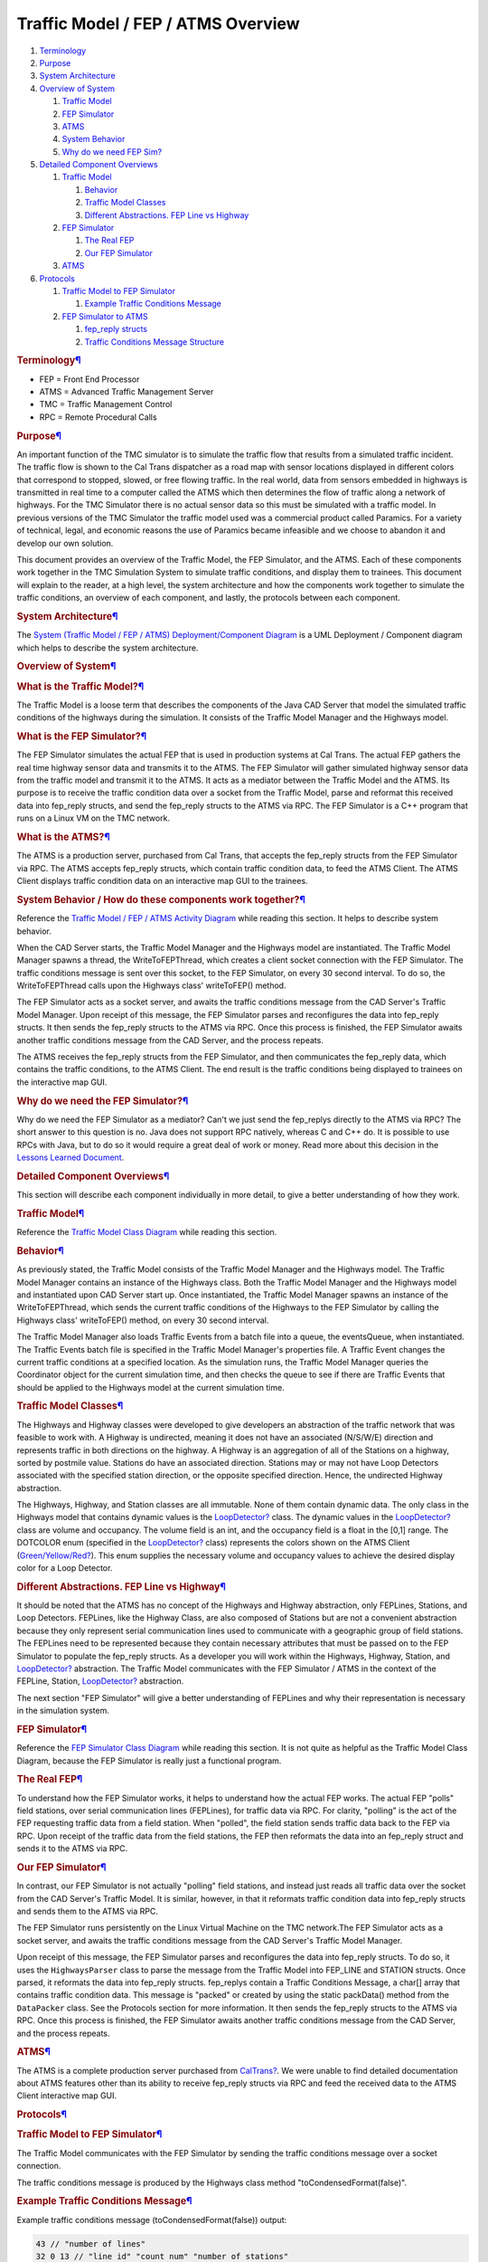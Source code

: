 ====================================
Traffic Model / FEP / ATMS Overview
====================================

#. `Terminology </wiki/TrafficModelATMSOverview#terminology>`__
#. `Purpose </wiki/TrafficModelATMSOverview#purpose>`__
#. `System Architecture </wiki/TrafficModelATMSOverview#architecture>`__
#. `Overview of System </wiki/TrafficModelATMSOverview#overview>`__

   #. `Traffic
      Model </wiki/TrafficModelATMSOverview#trafficmodeloverview>`__
   #. `FEP Simulator </wiki/TrafficModelATMSOverview#fepsimoverview>`__
   #. `ATMS </wiki/TrafficModelATMSOverview#atmsoverview>`__
   #. `System
      Behavior </wiki/TrafficModelATMSOverview#systembehavior>`__
   #. `Why do we need FEP
      Sim? </wiki/TrafficModelATMSOverview#whyfep>`__

#. `Detailed Component
   Overviews </wiki/TrafficModelATMSOverview#detailedcomponentoverviews>`__

   #. `Traffic
      Model </wiki/TrafficModelATMSOverview#trafficmodeldetail>`__

      #. `Behavior </wiki/TrafficModelATMSOverview#trafficmodelbehavior>`__
      #. `Traffic Model
         Classes </wiki/TrafficModelATMSOverview#trafficmodelclasses>`__
      #. `Different Abstractions. FEP Line vs
         Highway </wiki/TrafficModelATMSOverview#differentabstractions>`__

   #. `FEP Simulator </wiki/TrafficModelATMSOverview#fepsimdetail>`__

      #. `The Real FEP </wiki/TrafficModelATMSOverview#realfep>`__
      #. `Our FEP Simulator </wiki/TrafficModelATMSOverview#ourfep>`__

   #. `ATMS </wiki/TrafficModelATMSOverview#atmsdetail>`__

#. `Protocols </wiki/TrafficModelATMSOverview#protocols>`__

   #. `Traffic Model to FEP
      Simulator </wiki/TrafficModelATMSOverview#traffictofep>`__

      #. `Example Traffic Conditions
         Message </wiki/TrafficModelATMSOverview#exampletraffic>`__

   #. `FEP Simulator to
      ATMS </wiki/TrafficModelATMSOverview#feptoatms>`__

      #. `fep\_reply
         structs </wiki/TrafficModelATMSOverview#fepreply>`__
      #. `Traffic Conditions Message
         Structure </wiki/TrafficModelATMSOverview#trafficmessage>`__

.. rubric:: Terminology\ `¶ <#terminology>`__
   :name: terminology

-  FEP = Front End Processor
-  ATMS = Advanced Traffic Management Server
-  TMC = Traffic Management Control
-  RPC = Remote Procedural Calls

.. rubric:: Purpose\ `¶ <#purpose>`__
   :name: purpose

An important function of the TMC simulator is to simulate the traffic
flow that results from a simulated traffic incident. The traffic flow is
shown to the Cal Trans dispatcher as a road map with sensor locations
displayed in different colors that correspond to stopped, slowed, or
free flowing traffic. In the real world, data from sensors embedded in
highways is transmitted in real time to a computer called the ATMS which
then determines the flow of traffic along a network of highways. For the
TMC Simulator there is no actual sensor data so this must be simulated
with a traffic model. In previous versions of the TMC Simulator the
traffic model used was a commercial product called Paramics. For a
variety of technical, legal, and economic reasons the use of Paramics
became infeasible and we choose to abandon it and develop our own
solution.

This document provides an overview of the Traffic Model, the FEP
Simulator, and the ATMS. Each of these components work together in the
TMC Simulation System to simulate traffic conditions, and display them
to trainees. This document will explain to the reader, at a high level,
the system architecture and how the components work together to simulate
the traffic conditions, an overview of each component, and lastly, the
protocols between each component.

.. rubric:: System Architecture\ `¶ <#architecture>`__
   :name: architecture

The `System (Traffic Model / FEP / ATMS) Deployment/Component
Diagram </wiki/DeploymentDiagram>`__ is a UML Deployment / Component
diagram which helps to describe the system architecture.

.. rubric:: Overview of System\ `¶ <#overview>`__
   :name: overview

.. rubric:: What is the Traffic Model?\ `¶ <#trafficmodeloverview>`__
   :name: trafficmodeloverview

The Traffic Model is a loose term that describes the components of the
Java CAD Server that model the simulated traffic conditions of the
highways during the simulation. It consists of the Traffic Model Manager
and the Highways model.

.. rubric:: What is the FEP Simulator?\ `¶ <#fepsimoverview>`__
   :name: fepsimoverview

The FEP Simulator simulates the actual FEP that is used in production
systems at Cal Trans. The actual FEP gathers the real time highway
sensor data and transmits it to the ATMS. The FEP Simulator will gather
simulated highway sensor data from the traffic model and transmit it to
the ATMS. It acts as a mediator between the Traffic Model and the ATMS.
Its purpose is to receive the traffic condition data over a socket from
the Traffic Model, parse and reformat this received data into fep\_reply
structs, and send the fep\_reply structs to the ATMS via RPC. The FEP
Simulator is a C++ program that runs on a Linux VM on the TMC network.

.. rubric:: What is the ATMS?\ `¶ <#atmsoverview>`__
   :name: atmsoverview

The ATMS is a production server, purchased from Cal Trans, that accepts
the fep\_reply structs from the FEP Simulator via RPC. The ATMS accepts
fep\_reply structs, which contain traffic condition data, to feed the
ATMS Client. The ATMS Client displays traffic condition data on an
interactive map GUI to the trainees.

.. rubric:: System Behavior / How do these components work
   together?\ `¶ <#systembehavior>`__
   :name: systembehavior

Reference the `Traffic Model / FEP / ATMS Activity
Diagram </wiki/TrafficFEPATMSActivityDiagram>`__ while reading this
section. It helps to describe system behavior.

When the CAD Server starts, the Traffic Model Manager and the Highways
model are instantiated. The Traffic Model Manager spawns a thread, the
WriteToFEPThread, which creates a client socket connection with the FEP
Simulator. The traffic conditions message is sent over this socket, to
the FEP Simulator, on every 30 second interval. To do so, the
WriteToFEPThread calls upon the Highways class' writeToFEP() method.

The FEP Simulator acts as a socket server, and awaits the traffic conditions message from the CAD Server's Traffic Model Manager. Upon
receipt of this message, the FEP Simulator parses and reconfigures the
data into fep\_reply structs. It then sends the fep\_reply structs to
the ATMS via RPC. Once this process is finished, the FEP Simulator
awaits another traffic conditions message from the CAD Server, and the
process repeats.

The ATMS receives the fep\_reply structs from the FEP Simulator, and
then communicates the fep\_reply data, which contains the traffic
conditions, to the ATMS Client. The end result is the traffic conditions
being displayed to trainees on the interactive map GUI.

.. rubric:: Why do we need the FEP Simulator?\ `¶ <#whyfep>`__
   :name: whyfep

Why do we need the FEP Simulator as a mediator? Can't we just send the
fep\_replys directly to the ATMS via RPC? The short answer to this
question is no. Java does not support RPC natively, whereas C and C++
do. It is possible to use RPCs with Java, but to do so it would require
a great deal of work or money. Read more about this decision in the
`Lessons Learned Document </wiki/LessonsLearned>`__.

.. rubric:: Detailed Component
   Overviews\ `¶ <#detailedcomponentoverviews>`__
   :name: detailedcomponentoverviews

This section will describe each component individually in more detail,
to give a better understanding of how they work.

.. rubric:: Traffic Model\ `¶ <#trafficmodeldetail>`__
   :name: trafficmodeldetail

Reference the `Traffic Model Class
Diagram </wiki/TrafficModelClassDiagram>`__ while reading this section.

.. rubric:: Behavior\ `¶ <#trafficmodelbehavior>`__
   :name: trafficmodelbehavior

As previously stated, the Traffic Model consists of the Traffic Model
Manager and the Highways model. The Traffic Model Manager contains an
instance of the Highways class. Both the Traffic Model Manager and the
Highways model and instantiated upon CAD Server start up. Once
instantiated, the Traffic Model Manager spawns an instance of the
WriteToFEPThread, which sends the current traffic conditions of the
Highways to the FEP Simulator by calling the Highways class'
writeToFEP() method, on every 30 second interval.

The Traffic Model Manager also loads Traffic Events from a batch file
into a queue, the eventsQueue, when instantiated. The Traffic Events
batch file is specified in the Traffic Model Manager's properties file.
A Traffic Event changes the current traffic conditions at a specified
location. As the simulation runs, the Traffic Model Manager queries the
Coordinator object for the current simulation time, and then checks the
queue to see if there are Traffic Events that should be applied to the
Highways model at the current simulation time.

.. rubric:: Traffic Model Classes\ `¶ <#trafficmodelclasses>`__
   :name: trafficmodelclasses

The Highways and Highway classes were developed to give developers an
abstraction of the traffic network that was feasible to work with. A
Highway is undirected, meaning it does not have an associated (N/S/W/E)
direction and represents traffic in both directions on the highway. A
Highway is an aggregation of all of the Stations on a highway, sorted by
postmile value. Stations do have an associated direction. Stations may
or may not have Loop Detectors associated with the specified station
direction, or the opposite specified direction. Hence, the undirected
Highway abstraction.

The Highways, Highway, and Station classes are all immutable. None of
them contain dynamic data. The only class in the Highways model that
contains dynamic values is the `LoopDetector? </wiki/LoopDetector>`__
class. The dynamic values in the `LoopDetector? </wiki/LoopDetector>`__
class are volume and occupancy. The volume field is an int, and the
occupancy field is a float in the [0,1] range. The DOTCOLOR enum
(specified in the `LoopDetector? </wiki/LoopDetector>`__ class)
represents the colors shown on the ATMS Client
(`Green/Yellow/Red? </wiki/Green/Yellow/Red>`__). This enum supplies the
necessary volume and occupancy values to achieve the desired display
color for a Loop Detector.

.. rubric:: Different Abstractions. FEP Line vs
   Highway\ `¶ <#differentabstractions>`__
   :name: differentabstractions

It should be noted that the ATMS has no concept of the Highways and
Highway abstraction, only FEPLines, Stations, and Loop Detectors.
FEPLines, like the Highway Class, are also composed of Stations but are
not a convenient abstraction because they only represent serial
communication lines used to communicate with a geographic group of field
stations. The FEPLines need to be represented because they contain
necessary attributes that must be passed on to the FEP Simulator to
populate the fep\_reply structs. As a developer you will work within the
Highways, Highway, Station, and `LoopDetector? </wiki/LoopDetector>`__
abstraction. The Traffic Model communicates with the FEP Simulator /
ATMS in the context of the FEPLine, Station,
`LoopDetector? </wiki/LoopDetector>`__ abstraction.

The next section "FEP Simulator" will give a better understanding of
FEPLines and why their representation is necessary in the simulation
system.

.. rubric:: FEP Simulator\ `¶ <#fepsimdetail>`__
   :name: fepsimdetail

Reference the `FEP Simulator Class Diagram </wiki/FEPSimClassDiagram>`__
while reading this section. It is not quite as helpful as the Traffic
Model Class Diagram, because the FEP Simulator is really just a
functional program.

.. rubric:: The Real FEP\ `¶ <#realfep>`__
   :name: realfep

To understand how the FEP Simulator works, it helps to understand how
the actual FEP works. The actual FEP "polls" field stations, over serial
communication lines (FEPLines), for traffic data via RPC. For clarity,
"polling" is the act of the FEP requesting traffic data from a field
station. When "polled", the field station sends traffic data back to the
FEP via RPC. Upon receipt of the traffic data from the field stations,
the FEP then reformats the data into an fep\_reply struct and sends it
to the ATMS via RPC.

.. rubric:: Our FEP Simulator\ `¶ <#ourfep>`__
   :name: ourfep

In contrast, our FEP Simulator is not actually "polling" field stations,
and instead just reads all traffic data over the socket from the CAD
Server's Traffic Model. It is similar, however, in that it reformats
traffic condition data into fep\_reply structs and sends them to the
ATMS via RPC.

The FEP Simulator runs persistently on the Linux Virtual Machine on the
TMC network.The FEP Simulator acts as a socket server, and awaits the
traffic conditions message from the CAD Server's Traffic Model Manager.

Upon receipt of this message, the FEP Simulator parses and reconfigures
the data into fep\_reply structs. To do so, it uses the
``HighwaysParser`` class to parse the message from the Traffic Model
into FEP\_LINE and STATION structs. Once parsed, it reformats the data
into fep\_reply structs. fep\_replys contain a Traffic Conditions
Message, a char[] array that contains traffic condition data. This
message is "packed" or created by using the static packData() method
from the ``DataPacker`` class. See the Protocols section for more
information. It then sends the fep\_reply structs to the ATMS via RPC.
Once this process is finished, the FEP Simulator awaits another traffic
conditions message from the CAD Server, and the process repeats.

.. rubric:: ATMS\ `¶ <#atmsdetail>`__
   :name: atmsdetail

The ATMS is a complete production server purchased from
`CalTrans? </wiki/CalTrans>`__. We were unable to find detailed
documentation about ATMS features other than its ability to receive
fep\_reply structs via RPC and feed the received data to the ATMS Client
interactive map GUI.

.. rubric:: Protocols\ `¶ <#protocols>`__
   :name: protocols

.. rubric:: Traffic Model to FEP Simulator\ `¶ <#traffictofep>`__
   :name: traffictofep

The Traffic Model communicates with the FEP Simulator by sending the
traffic conditions message over a socket connection.

The traffic conditions message is produced by the Highways class method
"toCondensedFormat(false)".

.. rubric:: Example Traffic Conditions Message\ `¶ <#exampletraffic>`__
   :name: exampletraffic

Example traffic conditions message (toCondensedFormat(false)) output:

.. code:: wiki

    43 // "number of lines"
    32 0 13 // "line id" "count num" "number of stations"
    1210831 1 5 S 0.9 8 // "station id" "drop num" "route num" "direction" "postmile" "number of loops"
    1210832  0.0 0  ML_1 // "loop id" "occ" "vol" "loopLocation"
    1210833  0.0 0  ML_2 // ..
    1210834  0.0 0  ML_3 // ..
    1210835  0.0 0  ML_4 // ..
    1210836  0.0 0  PASSAGE // ..
    1210837  0.0 0  DEMAND // ..
    1210838  0.0 0  QUEUE // ..
    1210839  0.0 0  RAMP_OFF // ..
    ...

.. rubric:: FEP Simulator to ATMS\ `¶ <#feptoatms>`__
   :name: feptoatms

The FEP Simulator communicates with the ATMS via RPC. It sends
fep\_reply structs which contain traffic condition data messages. Each
fep\_reply struct corresponds to a single FEPLine.

The FEP Simulator includes the generated rpc files: "fep.h",
"fep\_clnt.c", and "fep\_xdr.c". These files need to be included to
utilize RPC.

The method used to transfer the fep\_replys, from the included rpc
files, is named fep\_reply\_xfer\_32(fep\_reply \*reply, CLIENT \*clnt).

fep\_reply structs contain metadata and an fep\_answer\_list struct. An
fep\_answer\_list struct contains a fep\_shortanswer\_list struct. An
fep\_shortanswer\_list struct contains an fep\_shortanswer struct. An
fep\_shortanswer struct contains an fep\_shortanswer\_msg struct. The
fep\_shortanswer\_msg contains a char array, which is the actual message
that contains traffic condition data. All of these structs are defined
in the "fep.h" file. The struct definitions are as follows:

.. rubric:: fep\_reply struct\ `¶ <#fepreply>`__
   :name: fepreply

.. raw:: html

   <div class="wikipage" style="font-size: 80%">

.. raw:: html

   <div class="code">

::

    struct fep_reply {
            int reply;
            int schedule;
            int lineinfo;
            polltype kind;
            replykind flag;
            int schedule_sequence;
            int global_sequence;
            long schedule_time;
            int user_info1;
            int user_info2;
            int system_key;
            struct fep_answer_list answers;
    };
    typedef struct fep_reply fep_reply;

.. raw:: html

   </div>

.. raw:: html

   </div>

.. rubric:: fep\_answer\_list struct\ `¶ <#fep_answer_liststruct>`__
   :name: fep_answer_liststruct

.. raw:: html

   <div class="wikipage" style="font-size: 80%">

.. raw:: html

   <div class="code">

::

    struct fep_answer_list {
            int size;
            union {
                    fep_shortanswer_list shortp;
                    fep_longanswer_list longp;
            } fep_answer_list_u;
    };
    typedef struct fep_answer_list fep_answer_list;

.. raw:: html

   </div>

.. raw:: html

   </div>

.. rubric:: fep\_shortanswer\_list\ `¶ <#fep_shortanswer_list>`__
   :name: fep_shortanswer_list

.. raw:: html

   <div class="wikipage" style="font-size: 80%">

.. raw:: html

   <div class="code">

::

    struct fep_shortanswer_list {
            int count;
            fep_shortanswer answers[MAXSHORTPOLLS];
    };
    typedef struct fep_shortanswer_list fep_shortanswer_list;

.. raw:: html

   </div>

.. raw:: html

   </div>

.. rubric:: fep\_shortanswer\ `¶ <#fep_shortanswer>`__
   :name: fep_shortanswer

.. raw:: html

   <div class="wikipage" style="font-size: 80%">

.. raw:: html

   <div class="code">

::

    struct fep_shortanswer {
            fep_answer_info info;
            fep_answer_short_msg msg;
    };
    typedef struct fep_shortanswer fep_shortanswer;

.. raw:: html

   </div>

.. raw:: html

   </div>

.. rubric:: fep\_answer\_short\_msg\ `¶ <#fep_answer_short_msg>`__
   :name: fep_answer_short_msg

.. raw:: html

   <div class="wikipage" style="font-size: 80%">

.. raw:: html

   <div class="code">

::

    struct fep_answer_short_msg {
            int message_len;
            char message[MAXSHORTREPLYLEN];
    };

.. raw:: html

   </div>

.. raw:: html

   </div>

.. rubric:: Traffic Conditions Message
   Structure\ `¶ <#trafficmessage>`__
   :name: trafficmessage

As seen above in the fep\_anser\_short\_msg struct, the traffic
conditions message is a char[] array. The FEP Simulator uses the static
packData(STATION\*) method from the ``DataPacker`` class to pack the
traffic condition data into a message.

The message contains static data, such as station drop numbers, and
dynamic data, like volume and occupancy.

+-----------------------+-------------------------------------------------------------------+-----------------------------------------------------------------------------------------------------------------------------------------------------------------------------------------------------------------------------------------------------------+
| Byte #                | Value                                                             | Description                                                                                                                                                                                                                                               |
+-----------------------+-------------------------------------------------------------------+-----------------------------------------------------------------------------------------------------------------------------------------------------------------------------------------------------------------------------------------------------------+
| 1                     | VARIES                                                            | Station drop number                                                                                                                                                                                                                                       |
+-----------------------+-------------------------------------------------------------------+-----------------------------------------------------------------------------------------------------------------------------------------------------------------------------------------------------------------------------------------------------------+
| 2                     | # of loops \* 2 + Fixed\_Byte\_To\_Checksum                       | Describes number of loops at station                                                                                                                                                                                                                      |
+-----------------------+-------------------------------------------------------------------+-----------------------------------------------------------------------------------------------------------------------------------------------------------------------------------------------------------------------------------------------------------+
| 3                     | high = # of opp loops, low = # of ml loops, value = high \| low   | Describes number of ML and OP loops                                                                                                                                                                                                                       |
+-----------------------+-------------------------------------------------------------------+-----------------------------------------------------------------------------------------------------------------------------------------------------------------------------------------------------------------------------------------------------------+
| 4                     | 0xAO                                                              | UNKNOWN                                                                                                                                                                                                                                                   |
+-----------------------+-------------------------------------------------------------------+-----------------------------------------------------------------------------------------------------------------------------------------------------------------------------------------------------------------------------------------------------------+
| 5 to 8                | VARIES                                                            | Lane configuration                                                                                                                                                                                                                                        |
+-----------------------+-------------------------------------------------------------------+-----------------------------------------------------------------------------------------------------------------------------------------------------------------------------------------------------------------------------------------------------------+
| 9                     | 0                                                                 | 0 = no metering                                                                                                                                                                                                                                           |
+-----------------------+-------------------------------------------------------------------+-----------------------------------------------------------------------------------------------------------------------------------------------------------------------------------------------------------------------------------------------------------+
| 10 to 13              | 0                                                                 | Lane malfunction flags. We assume all are functional and set to 0                                                                                                                                                                                         |
+-----------------------+-------------------------------------------------------------------+-----------------------------------------------------------------------------------------------------------------------------------------------------------------------------------------------------------------------------------------------------------+
| 14 to 22              | Values are constants                                              | Although constant, values differ between metering lanes and regular lane types. UNKNOWN?                                                                                                                                                                  |
+-----------------------+-------------------------------------------------------------------+-----------------------------------------------------------------------------------------------------------------------------------------------------------------------------------------------------------------------------------------------------------+
| 23                    | VARIES                                                            | ML Tot Volume                                                                                                                                                                                                                                             |
+-----------------------+-------------------------------------------------------------------+-----------------------------------------------------------------------------------------------------------------------------------------------------------------------------------------------------------------------------------------------------------+
| 24                    | VARIES                                                            | OP Tot Volume                                                                                                                                                                                                                                             |
+-----------------------+-------------------------------------------------------------------+-----------------------------------------------------------------------------------------------------------------------------------------------------------------------------------------------------------------------------------------------------------+
| 25                    | 0x03                                                              | UNKNOWN                                                                                                                                                                                                                                                   |
+-----------------------+-------------------------------------------------------------------+-----------------------------------------------------------------------------------------------------------------------------------------------------------------------------------------------------------------------------------------------------------+
| 26                    | 0x84                                                              | UNKNOWN                                                                                                                                                                                                                                                   |
+-----------------------+-------------------------------------------------------------------+-----------------------------------------------------------------------------------------------------------------------------------------------------------------------------------------------------------------------------------------------------------+
| 27 to Last Byte - 1   | VARIES                                                            | Dynamic data for loop detectors. If there is data for the loop detector, pack volume and occupancy into a two byte data packet using the packVOLOCC(vol, occ) method, insert at the current position, and increase the current position after doing so.   |
+-----------------------+-------------------------------------------------------------------+-----------------------------------------------------------------------------------------------------------------------------------------------------------------------------------------------------------------------------------------------------------+
| Last Byte             | VARIES                                                            | check sum value                                                                                                                                                                                                                                           |
+-----------------------+-------------------------------------------------------------------+-----------------------------------------------------------------------------------------------------------------------------------------------------------------------------------------------------------------------------------------------------------+
